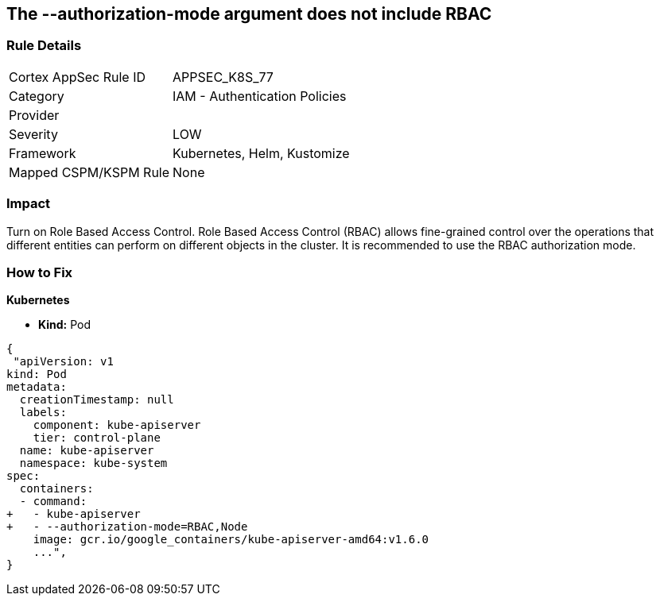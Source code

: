 == The --authorization-mode argument does not include RBAC
// '--authorization-mode' argument does not include RBAC


=== Rule Details

[cols="1,2"]
|===
|Cortex AppSec Rule ID |APPSEC_K8S_77
|Category |IAM - Authentication Policies
|Provider |
|Severity |LOW
|Framework |Kubernetes, Helm, Kustomize
|Mapped CSPM/KSPM Rule |None
|===


=== Impact
Turn on Role Based Access Control.
Role Based Access Control (RBAC) allows fine-grained control over the operations that different entities can perform on different objects in the cluster.
It is recommended to use the RBAC authorization mode.

=== How to Fix


*Kubernetes* 


* *Kind:* Pod


[source,yaml]
----
{
 "apiVersion: v1
kind: Pod
metadata:
  creationTimestamp: null
  labels:
    component: kube-apiserver
    tier: control-plane
  name: kube-apiserver
  namespace: kube-system
spec:
  containers:
  - command:
+   - kube-apiserver
+   - --authorization-mode=RBAC,Node
    image: gcr.io/google_containers/kube-apiserver-amd64:v1.6.0
    ...",
}
----

